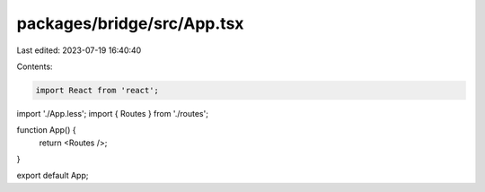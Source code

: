 packages/bridge/src/App.tsx
===========================

Last edited: 2023-07-19 16:40:40

Contents:

.. code-block:: tsx

    import React from 'react';
import './App.less';
import { Routes } from './routes';

function App() {
  return <Routes />;
}

export default App;


